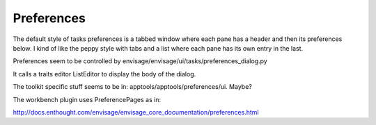 ===========
Preferences
===========

The default style of tasks preferences is a tabbed window where each pane has a header and then its preferences below. I kind of like the peppy style with tabs and a list where each pane has its own entry in the last.

Preferences seem to be controlled by envisage/envisage/ui/tasks/preferences_dialog.py

It calls a traits editor ListEditor to display the body of the dialog.

The toolkit specific stuff seems to be in: apptools/apptools/preferences/ui.  Maybe?


The workbench plugin uses PreferencePages as in:

http://docs.enthought.com/envisage/envisage_core_documentation/preferences.html

